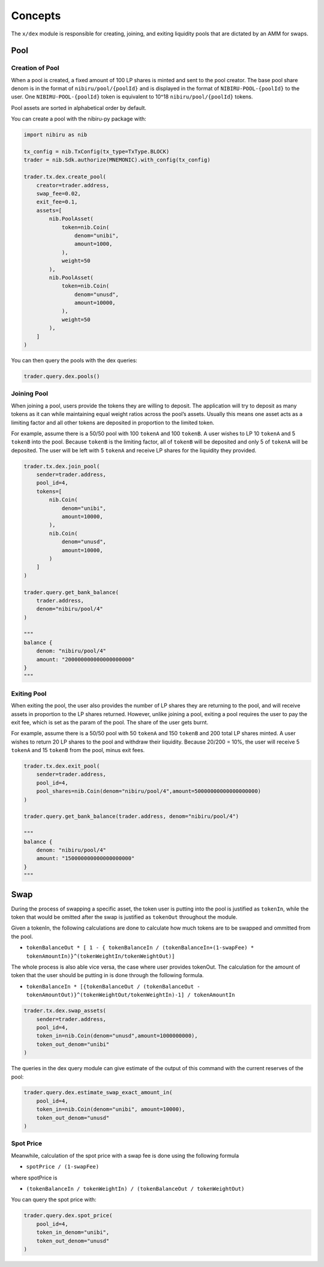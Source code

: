 Concepts
========

The ``x/dex`` module is responsible for creating, joining, and
exiting liquidity pools that are dictated by an AMM for swaps.

Pool
----

Creation of Pool
~~~~~~~~~~~~~~~~

When a pool is created, a fixed amount of 100 LP shares is minted and
sent to the pool creator. The base pool share denom is in the format of
``nibiru/pool/{poolId}`` and is displayed in the format of
``NIBIRU-POOL-{poolId}`` to the user. One ``NIBIRU-POOL-{poolId}`` token is
equivalent to 10^18 ``nibiru/pool/{poolId}`` tokens.

Pool assets are sorted in alphabetical order by default.

You can create a pool with the nibiru-py package with:

.. code:: python

    import nibiru as nib

    tx_config = nib.TxConfig(tx_type=TxType.BLOCK)
    trader = nib.Sdk.authorize(MNEMONIC).with_config(tx_config)

    trader.tx.dex.create_pool(
        creator=trader.address,
        swap_fee=0.02,
        exit_fee=0.1,
        assets=[
            nib.PoolAsset(
                token=nib.Coin(
                    denom="unibi",
                    amount=1000,
                ),
                weight=50
            ),
            nib.PoolAsset(
                token=nib.Coin(
                    denom="unusd",
                    amount=10000,
                ),
                weight=50
            ),    
        ]
    )    

You can then query the pools with the dex queries:

.. code:: python

    trader.query.dex.pools()


Joining Pool
~~~~~~~~~~~~

When joining a pool, users provide the tokens they are willing to
deposit. The application will try to deposit as many tokens as it can
while maintaining equal weight ratios across the pool’s assets. Usually
this means one asset acts as a limiting factor and all other tokens are
deposited in proportion to the limited token.

For example, assume there is a 50/50 pool with 100 ``tokenA`` and 100
``tokenB``. A user wishes to LP 10 ``tokenA`` and 5 ``tokenB`` into the
pool. Because ``tokenB`` is the limiting factor, all of ``tokenB`` will
be deposited and only 5 of ``tokenA`` will be deposited. The user will
be left with 5 ``tokenA`` and receive LP shares for the liquidity they
provided.

.. code:: python

    trader.tx.dex.join_pool(
        sender=trader.address,
        pool_id=4,
        tokens=[
            nib.Coin(
                denom="unibi",
                amount=10000,
            ),        
            nib.Coin(
                denom="unusd",
                amount=10000,
            )
        ]
    )

    trader.query.get_bank_balance(
        trader.address, 
        denom="nibiru/pool/4"
    )

    """
    balance {
        denom: "nibiru/pool/4"
        amount: "200000000000000000000"
    }
    """


Exiting Pool
~~~~~~~~~~~~

When exiting the pool, the user also provides the number of LP shares
they are returning to the pool, and will receive assets in proportion to
the LP shares returned. However, unlike joining a pool, exiting a pool
requires the user to pay the exit fee, which is set as the param of the
pool. The share of the user gets burnt.

For example, assume there is a 50/50 pool with 50 ``tokenA`` and 150
``tokenB`` and 200 total LP shares minted. A user wishes to return 20 LP
shares to the pool and withdraw their liquidity. Because 20/200 = 10%,
the user will receive 5 ``tokenA`` and 15 ``tokenB`` from the pool,
minus exit fees.

.. code:: python

    trader.tx.dex.exit_pool(
        sender=trader.address,
        pool_id=4,
        pool_shares=nib.Coin(denom="nibiru/pool/4",amount=50000000000000000000)
    )

    trader.query.get_bank_balance(trader.address, denom="nibiru/pool/4")

    """
    balance {
        denom: "nibiru/pool/4"
        amount: "150000000000000000000"
    }
    """

Swap
----

During the process of swapping a specific asset, the token user is
putting into the pool is justified as ``tokenIn``, while the token that
would be omitted after the swap is justified as ``tokenOut`` throughout
the module.

Given a tokenIn, the following calculations are done to calculate how
much tokens are to be swapped and ommitted from the pool.

-  ``tokenBalanceOut * [ 1 - { tokenBalanceIn / (tokenBalanceIn+(1-swapFee) * tokenAmountIn)}^(tokenWeightIn/tokenWeightOut)]``

The whole process is also able vice versa, the case where user provides
tokenOut. The calculation for the amount of token that the user should
be putting in is done through the following formula.

-  ``tokenBalanceIn * [{tokenBalanceOut / (tokenBalanceOut - tokenAmountOut)}^(tokenWeightOut/tokenWeightIn)-1] / tokenAmountIn``


.. code:: python

    trader.tx.dex.swap_assets(
        sender=trader.address,
        pool_id=4,
        token_in=nib.Coin(denom="unusd",amount=1000000000),
        token_out_denom="unibi"
    )

The queries in the dex query module can give estimate of the output of this command
with the current reserves of the pool:

.. code:: python

    trader.query.dex.estimate_swap_exact_amount_in(
        pool_id=4,
        token_in=nib.Coin(denom="unibi", amount=10000),
        token_out_denom="unusd"
    )


Spot Price
~~~~~~~~~~

Meanwhile, calculation of the spot price with a swap fee is done using
the following formula

-  ``spotPrice / (1-swapFee)``

where spotPrice is

-  ``(tokenBalanceIn / tokenWeightIn) / (tokenBalanceOut / tokenWeightOut)``

You can query the spot price with:

.. code:: python

    trader.query.dex.spot_price(
        pool_id=4, 
        token_in_denom="unibi", 
        token_out_denom="unusd"
    )